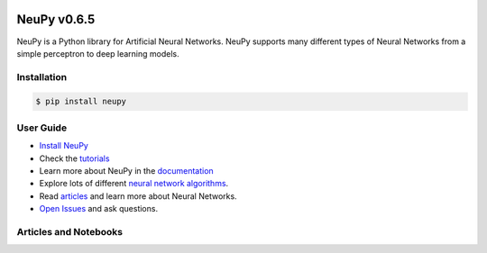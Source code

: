 |Travis|_ |Coverage|_ |Dependency Status|_ |License|_

.. |Travis| image:: https://api.travis-ci.org/itdxer/neupy.png?branch=master
.. _Travis: https://travis-ci.org/itdxer/neupy

.. |Dependency Status| image:: https://dependencyci.com/github/itdxer/neupy/badge
.. _Dependency Status: https://dependencyci.com/github/itdxer/neupy

.. |License| image:: https://img.shields.io/badge/license-MIT-blue.svg
.. _License: https://github.com/itdxer/neupy/blob/master/LICENSE

.. |Coverage| image:: https://codecov.io/gh/itdxer/neupy/branch/master/graph/badge.svg
.. _Coverage: https://codecov.io/gh/itdxer/neupy


.. raw:: html

    <div align="center">
        <a href="http://neupy.com/2017/12/17/sofm_text_style.html">
        <img width="80%" src="https://github.com/itdxer/neupy/raw/master/site/neupy-logo.png">
        </a>
    </div>

.. raw:: html

    <h3>⚠️  NeuPy will use Tensorflow as a backend starting from version 0.7.0</h3>
    <p><i>About a year ago, it has been officially announced that <a href="https://groups.google.com/forum/#!msg/theano-users/7Poq8BZutbY/rNCIfvAEAwAJ">Theano will stop support for their library</a>. They don't add new features anymore and soon, they will stop adding bug fixes to the library. NeuPy cannot evolve having large number of features that depend on the dead library. For this reason, NeuPy was moved to the Tensorflow.</i></p>
    <p><i>All the Theano based code has been fully migrated to Tenorflow and it can be tested from the <a href="https://github.com/itdxer/neupy/tree/release/v0.7.0">release/v0.7.0</a> branch.</i></p>


NeuPy v0.6.5
============

NeuPy is a Python library for Artificial Neural Networks. NeuPy supports many different types of Neural Networks from a simple perceptron to deep learning models.

Installation
------------

.. code-block:: bash

    $ pip install neupy

User Guide
----------

* `Install NeuPy <http://neupy.com/pages/installation.html>`_
* Check the `tutorials <http://neupy.com/docs/tutorials.html>`_
* Learn more about NeuPy in the `documentation <http://neupy.com/pages/documentation.html>`_
* Explore lots of different `neural network algorithms <http://neupy.com/pages/cheatsheet.html>`_.
* Read `articles <http://neupy.com/archive.html>`_ and learn more about Neural Networks.
* `Open Issues <https://github.com/itdxer/neupy/issues>`_ and ask questions.

Articles and Notebooks
----------------------

.. raw:: html

    <table border="0">
        <tr>
            <td border="0" width="30%">
                <a href="http://neupy.com/2018/03/26/making_art_with_growing_neural_gas.html#id1">
                <img src="site/_static/intro/gng-animation-intro.gif">
                </a>
            </td>
            <td border="0" valign="top">
                <h3><a href="http://neupy.com/2018/03/26/making_art_with_growing_neural_gas.html#id1">Growing Neural Gas</a></h3>
                <p>Growing Neural Gas is an algorithm that learns topological structure of the data.</p>
                <p>Code that generates animation can be found in <a href="https://github.com/itdxer/neupy/blob/master/notebooks/growing-neural-gas/Growing%20Neural%20Gas%20animated.ipynb">this ipython notebook</a></p>
            </td>
        </tr>
        <tr>
            <td border="0" width="30%">
                <a href="http://neupy.com/2018/03/26/making_art_with_growing_neural_gas.html">
                <img src="site/_static/intro/gng-art-intro.png">
                </a>
            </td>
            <td border="0" valign="top">
                <h3><a href="http://neupy.com/2018/03/26/making_art_with_growing_neural_gas.html">Making Art with Growing Neural Gas</a></h3>
                <p>Growing Neural Gas is another example of the algorithm that follows simple set of rules that on a large scale can generate complex patterns.</p>
                <p>Image on the left is a great example of the art style that can be generated with simple set fo rules.</p>
                <p>The main notebook that generates image can be found <a href="https://github.com/itdxer/neupy/blob/master/notebooks/growing-neural-gas/Making%20Art%20with%20Growing%20Neural%20Gas.ipynb">here</a></p>
            </td>
        </tr>
        <tr>
            <td border="0" width="30%">
                <a href="http://neupy.com/2017/12/09/sofm_applications.html">
                <img src="site/_static/intro/sofm-dnn-intro.png">
                </a>
            </td>
            <td border="0" valign="top">
                <h3><a href="http://neupy.com/2017/12/09/sofm_applications.html">Self-Organizing Maps and Applications</a></h3>
                <p>
                    Self-Organazing Maps (SOM or SOFM) is a very simple and powerful algorithm that has a wide variety of applications. This articles covers some of them, including:

                    <ul>
                        <li>Visualizing Convolutional Neural Networks</li>
                        <li>Data topology learning</li>
                        <li>High-dimensional data visualization</li>
                        <li>Clustering</li>
                    </ul>
                </p>
            </td>
        </tr>
        <tr>
            <td border="0" width="30%">
                <a href="https://github.com/itdxer/neupy/blob/master/notebooks/Visualizing%20CNN%20based%20on%20Pre-trained%20VGG19.ipynb">
                <img src="site/_static/intro/cnn-vis-intro.png">
                </a>
            </td>
            <td border="0" valign="top">
                <h3><a href="https://github.com/itdxer/neupy/blob/master/notebooks/Visualizing%20CNN%20based%20on%20Pre-trained%20VGG19.ipynb">Visualizing CNN based on Pre-trained VGG19</a></h3>
                <p>This notebook shows how you can easely explore reasons behind convolutional network predictions and understand what type of features has been learned in different layers of the network.</p>
                <p>In addition, this notebook shows how to use neural network architectures in NeuPy, like VGG19, with pre-trained parameters.</p>
            </td>
        </tr>
        <tr>
            <td border="0" width="30%">
                <a href="http://neupy.com/2015/07/04/visualize_backpropagation_algorithms.html">
                <img src="site/_static/intro/vis-gd-intro.png">
                </a>
            </td>
            <td border="0" valign="top">
                <h3><a href="http://neupy.com/2015/07/04/visualize_backpropagation_algorithms.html">Visualize Algorithms based on the Backpropagation</a></h3>
                <p>Image on the left shows comparison between paths that different algorithm take along the descent path. It's interesting to see how much information about the algorithm can be extracted from simple trajectory paths. All of this covered and explained in the article.</p>
            </td>
        </tr>
        <tr>
            <td border="0" width="30%">
                <a href="http://neupy.com/2016/12/17/hyperparameter_optimization_for_neural_networks.html">
                <img src="site/_static/intro/hyperopt-intro.png">
                <img src="site/_static/intro/hyperopt-2-intro.png">
                </a>
            </td>
            <td border="0" valign="top">
                <h3><a href="http://neupy.com/2016/12/17/hyperparameter_optimization_for_neural_networks.html">Hyperparameter optimization for Neural Networks</a></h3>
                <p>
                    This article covers different approaches for hyperparameter optimization.
                    <ul>
                    <li>Grid Search</li>
                    <li>Random Search</li>
                    <li>Hand-tuning</li>
                    <li>Gaussian Process with Expected Improvement</li>
                    <li>Tree-structured Parzen Estimators (TPE)</li>
                    </ul>
                </p>
            </td>
        </tr>
        <tr>
            <td border="0" width="30%">
                <a href="http://neupy.com/2017/12/13/sofm_art.html">
                <img src="site/_static/intro/sofm-art-intro.png">
                </a>
            </td>
            <td border="0" valign="top">
                <h3><a href="http://neupy.com/2017/12/13/sofm_art.html">The Art of SOFM</a></h3>
                <p>In this article, I just want to show how beautiful sometimes can be a neural network. I think, it’s quite rare that algorithm can not only extract knowledge from the data, but also produce something beautiful using exactly the same set of training rules without any modifications.</p>
            </td>
        </tr>
        <tr>
            <td border="0" width="30%">
                <a href="http://neupy.com/2015/09/20/discrete_hopfield_network.html">
                <img src="site/_static/intro/discrete-hn-intro.png">
                </a>
            </td>
            <td border="0" valign="top">
                <h3><a href="http://neupy.com/2015/09/20/discrete_hopfield_network.html">Discrete Hopfield Network</a></h3>
                <p>Article with extensive theoretical background about Discrete Hopfield Network. It also has example that show advantages and limitations of the algorithm.</p>
                <p>Image on the left is a visulatization of the information stored in the network. This picture not only visualizes network's memory, ot shows everything network knows about the world.</p>
            </td>
        </tr>
        <tr>
            <td border="0" width="30%">
                <a href="http://neupy.com/2017/12/17/sofm_text_style.html">
                <img src="site/_static/intro/sofm-neupy-logo-intro.png">
                </a>
            </td>
            <td border="0" valign="top">
                <h3><a href="http://neupy.com/2017/12/17/sofm_text_style.html">Create unique text-style with SOFM</a></h3>
                <p>This article describes step-by-step solution that allow to generate unique styles with arbitrary text.</p>
            </td>
        </tr>
        <tr>
            <td border="0" width="30%">
                <a href="https://github.com/itdxer/neupy/blob/release/v0.6.4/notebooks/Playing%20with%20MLP%20visualizations.ipynb">
                <img src="site/_static/intro/mlp-vis-intro.png">
                </a>
            </td>
            <td border="0" valign="top">
                <h3><a href="https://github.com/itdxer/neupy/blob/release/v0.6.4/notebooks/Playing%20with%20MLP%20visualizations.ipynb">Playing with MLP visualizations</a></h3>
                <p>This notebook shows interesting ways to look inside of your MLP network.</p>
            </td>
        </tr>
        <tr>
            <td border="0" width="30%">
                <a href="https://github.com/itdxer/neupy/tree/release/v0.6.4/examples/reinforcement_learning/vin">
                <img src="site/_static/intro/vin-intro.png">
                </a>
            </td>
            <td border="0" valign="top">
                <h3><a href="https://github.com/itdxer/neupy/tree/release/v0.6.4/examples/reinforcement_learning/vin">Exploring world with Value Iteration Network (VIN)</a></h3>
                <p>One of the basic applications of the Value Iteration Network that learns how to find an optimal path between two points in the environment with obstacles.</p>
            </td>
        </tr>
        <tr>
            <td border="0" width="30%">
                <a href="https://github.com/itdxer/neupy/tree/release/v0.6.4/examples/boltzmann_machine">
                <img src="site/_static/intro/boltzman-machine-intro.png">
                </a>
            </td>
            <td border="0" valign="top">
                <h3><a href="https://github.com/itdxer/neupy/tree/release/v0.6.4/examples/boltzmann_machine">Features learned by Restricted Boltzmann Machine (RBM)</a></h3>
                <p>Set of examples that use and explore knowledge extracted by Restricted Boltzmann Machine</p>
            </td>
        </tr>
    </table>

